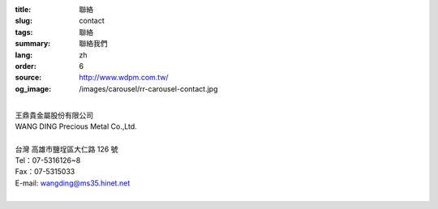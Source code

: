 :title: 聯絡
:slug: contact
:tags: 聯絡
:summary: 聯絡我們
:lang: zh
:order: 6
:source: http://www.wdpm.com.tw/
:og_image: /images/carousel/rr-carousel-contact.jpg

.. raw:: html

  <div class="container-fluid">
    <div class="row">
      <div class="col-md-6">

    <iframe src="https://docs.google.com/forms/d/e/1FAIpQLSeckQYw-EWbTGbnVSWpfMxOcBZCvgxVT8IzyaIyLRdwQYCKdA/viewform?embedded=true" width="100%" height="700" frameborder="0" marginheight="0" marginwidth="0">載入中…</iframe>

    </div>
    <div class="col-md-6">

  <div class="contact-address-font-size">


|
| 王鼎貴金屬股份有限公司
| WANG DING Precious Metal Co.,Ltd.
|
| 台灣 高雄市鹽埕區大仁路 126 號
| Tel：07-5316126~8
| Fax：07-5315033
| E-mail: wangding@ms35.hinet.net
|

.. raw:: html

  </div>

  <div class="google-maps">
  <iframe src="https://www.google.com/maps/embed?pb=!1m14!1m8!1m3!1d14730.968753205769!2d120.2836204!3d22.6261006!3m2!1i1024!2i768!4f13.1!3m3!1m2!1s0x0%3A0x659874d1a0f6343!2z546L6byO6LK06YeR5bGs6IKh5Lu95pyJ6ZmQ5YWs5Y-4!5e0!3m2!1sen!2stw!4v1592848570671!5m2!1sen!2stw" width="600" height="450" frameborder="0" style="border:0;" allowfullscreen="" aria-hidden="false" tabindex="0"></iframe>
  </div>

      </div>
    </div>
  </div>

